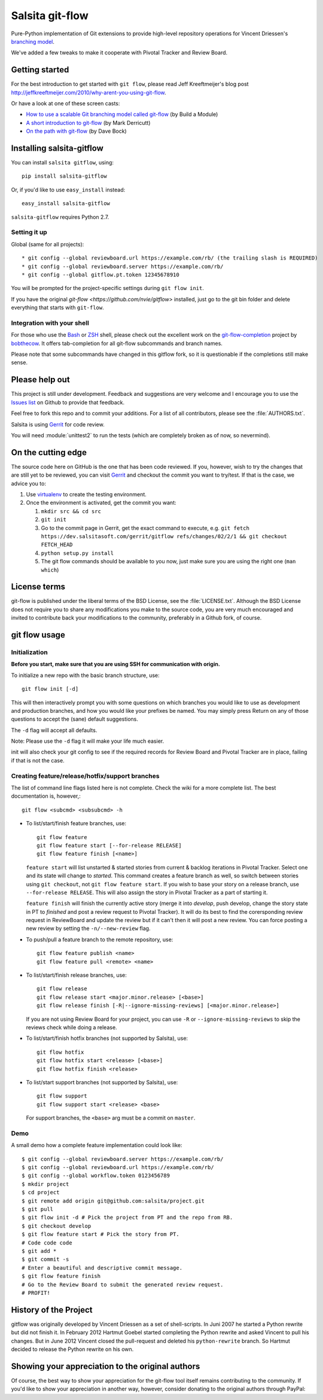 ================
Salsita git-flow
================

Pure-Python implementation of Git extensions to provide high-level
repository operations for Vincent Driessen's
`branching model <http://nvie.com/git-model>`_.

We've added a few tweaks to make it cooperate with Pivotal Tracker and Review Board.


Getting started
================

For the best introduction to get started with ``git flow``, please read
Jeff Kreeftmeijer's blog post http://jeffkreeftmeijer.com/2010/why-arent-you-using-git-flow.

Or have a look at one of these screen casts:

* `How to use a scalable Git branching model called git-flow
  <http://buildamodule.com/video/change-management-and-version-control-deploying-releases-features-and-fixes-with-git-how-to-use-a-scalable-git-branching-model-called-gitflow>`_
  (by Build a Module)

* `A short introduction to git-flow <http://vimeo.com/16018419>`_
  (by Mark Derricutt)

* `On the path with git-flow
  <http://codesherpas.com/screencasts/on_the_path_gitflow.mov>`_
  (by Dave Bock)


Installing salsita-gitflow
==========================

You can install ``salsita gitflow``, using::

    pip install salsita-gitflow

Or, if you'd like to use ``easy_install`` instead::

    easy_install salsita-gitflow

``salsita-gitflow`` requires Python 2.7.

Setting it up
-------------
Global (same for all projects)::

* git config --global reviewboard.url https://example.com/rb/ (the trailing slash is REQUIRED)
* git config --global reviewboard.server https://example.com/rb/
* git config --global gitflow.pt.token 12345678910

You will be prompted for the project-specific settings during ``git flow init``.

If you have the original `git-flow <https://github.com/nvie/gitflow>` installed, just go to the git bin folder and delete everything that starts with ``git-flow``.


Integration with your shell
---------------------------

For those who use the `Bash <http://www.gnu.org/software/bash/>`_ or
`ZSH <http://www.zsh.org>`_ shell, please check out the excellent work
on the
`git-flow-completion <http://github.com/bobthecow/git-flow-completion>`_
project by `bobthecow <http://github.com/bobthecow>`_. It offers
tab-completion for all git-flow subcommands and branch names.

Please note that some subcommands have changed in this gitflow fork, so it is
questionable if the completions still make sense.

Please help out
===============

This project is still under development. Feedback and suggestions are
very welcome and I encourage you to use the `Issues list
<http://github.com/salsita/gitflow/issues>`_ on Github to provide that
feedback.

Feel free to fork this repo and to commit your additions. For a list
of all contributors, please see the :file:`AUTHORS.txt`.

Salsita is using `Gerrit <https://dev.salsitasoft.com/gerrit/#/q/status:open+project:gitflow,n,z>`_
for code review.

You will need :module:`unittest2` to run the tests (which are completely broken as of now, so nevermind).

On the cutting edge
===================

The source code here on GitHub is the one that has been code reviewed.
If you, however, wish to try the changes that are still yet to be reviewed,
you can visit `Gerrit <https://dev.salsitasoft.com/gerrit/#/q/status:open+project:gitflow,n,z>`_
and checkout the commit you want to try/test. If that is the case, we advice you to:

#. Use `virtualenv <https://pypi.python.org/pypi/virtualenv>`_ to create the testing environment.
#. Once the environment is activated, get the commit you want:

   #. ``mkdir src && cd src``
   #. ``git init``
   #. Go to the commit page in Gerrit, get the exact command to execute, e.g. ``git fetch https://dev.salsitasoft.com/gerrit/gitflow refs/changes/02/2/1 && git checkout FETCH_HEAD``
   #. ``python setup.py install``
   #. The git flow commands should be available to you now, just make sure you are using the right one (``man which``)

License terms
==================

git-flow is published under the liberal terms of the BSD License, see
the :file:`LICENSE.txt`. Although the BSD License does not
require you to share any modifications you make to the source code,
you are very much encouraged and invited to contribute back your
modifications to the community, preferably in a Github fork, of
course.


git flow usage
==============

Initialization
--------------

**Before you start, make sure that you are using SSH for communication with origin.**

To initialize a new repo with the basic branch structure, use::
  
    git flow init [-d]
  
This will then interactively prompt you with some questions on which
branches you would like to use as development and production branches,
and how you would like your prefixes be named. You may simply press
Return on any of those questions to accept the (sane) default
suggestions.

The ``-d`` flag will accept all defaults.

Note: Please use the ``-d`` flag it will make your life much easier.

init will also check your git config to see if the required records for
Review Board and Pivotal Tracker are in place, failing if that is not the case.

Creating feature/release/hotfix/support branches
----------------------------------------------------

The list of command line flags listed here is not complete. Check the wiki for
a more complete list. The best documentation is, however,::

      git flow <subcmd> <subsubcmd> -h

* To list/start/finish feature branches, use::
  
      git flow feature
      git flow feature start [--for-release RELEASE]
      git flow feature finish [<name>]
  
  ``feature start`` will list unstarted & started stories from
  current & backlog iterations in Pivotal Tracker. Select one and its state
  will change to `started`. This command creates a feature branch as well, so
  switch between stories using ``git checkout``, not ``git flow feature start``.
  If you wish to base your story on a release branch,
  use ``--for-release RELEASE``. This will also assign the story in Pivotal
  Tracker as a part of starting it.

  ``feature finish`` will finish the currently active story (merge it into
  `develop`, push develop, change the story state in PT to `finished` and
  post a review request to Pivotal Tracker). It will do its best to find
  the corersponding review request in ReviewBoard and update the review but
  if it can't then it will post a new review. You can force posting a new
  review by setting the ``-n/--new-review`` flag.

* To push/pull a feature branch to the remote repository, use::

      git flow feature publish <name>
      git flow feature pull <remote> <name>

* To list/start/finish release branches, use::
  
      git flow release
      git flow release start <major.minor.release> [<base>]
      git flow release finish [-R|--ignore-missing-reviews] [<major.minor.release>]
  
  If you are not using Review Board for your project, you can use
  ``-R`` or ``--ignore-missing-reviews`` to skip the reviews check while doing
  a release.

* To list/start/finish hotfix branches (not supported by Salsita), use::
  
      git flow hotfix
      git flow hotfix start <release> [<base>]
      git flow hotfix finish <release>

* To list/start support branches (not supported by Salsita), use::
  
      git flow support
      git flow support start <release> <base>
  
  For support branches, the ``<base>`` arg must be a commit on ``master``.

Demo
----

A small demo how a complete feature implementation could look like::

    $ git config --global reviewboard.server https://example.com/rb/
    $ git config --global reviewboard.url https://example.com/rb/
    $ git config --global workflow.token 0123456789
    $ mkdir project
    $ cd project
    $ git remote add origin git@github.com:salsita/project.git
    $ git pull
    $ git flow init -d # Pick the project from PT and the repo from RB.
    $ git checkout develop
    $ git flow feature start # Pick the story from PT.
    # Code code code
    $ git add *
    $ git commit -s
    # Enter a beautiful and descriptive commit message.
    $ git flow feature finish
    # Go to the Review Board to submit the generated review request.
    # PROFIT!

History of the Project
=========================

gitflow was originally developed by Vincent Driessen as a set of
shell-scripts. In Juni 2007 he started a Python rewrite but did not
finish it. In February 2012 Hartmut Goebel started completing the
Python rewrite and asked Vincent to pull his changes. But in June 2012
Vincent closed the pull-request and deleted his ``python-rewrite``
branch. So Hartmut decided to release the Python rewrite on his own.


Showing your appreciation to the original authors
=================================================

Of course, the best way to show your appreciation for the git-flow
tool itself remains contributing to the community. If you'd like to
show your appreciation in another way, however, consider donating
to the original authors through PayPal: |Donate|_


.. |Donate| image:: https://www.paypalobjects.com/en_US/i/btn/btn_donate_SM.gif
.. _Donate: https://www.paypal.com/cgi-bin/webscr?cmd=_donations&business=8PS63EM4XPFDY&item_name=gitflow%20donation&no_note=0&cn=Some%20kind%20words%20to%20the%20author%3a&no_shipping=1&rm=1&return=https%3a%2f%2fgithub%2ecom%2fhtgoebel%2fgitflow&cancel_return=https%3a%2f%2fgithub%2ecom%2fhtgoebel%2fgitflow&currency_code=EUR
